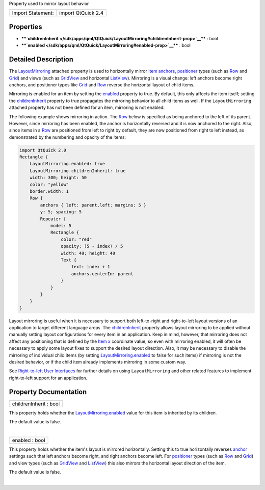 Property used to mirror layout behavior

+---------------------+----------------------+
| Import Statement:   | import QtQuick 2.4   |
+---------------------+----------------------+

Properties
----------

-  ****`childrenInherit </sdk/apps/qml/QtQuick/LayoutMirroring#childrenInherit-prop>`__****
   : bool
-  ****`enabled </sdk/apps/qml/QtQuick/LayoutMirroring#enabled-prop>`__****
   : bool

Detailed Description
--------------------

The `LayoutMirroring </sdk/apps/qml/QtQuick/LayoutMirroring/>`__
attached property is used to horizontally mirror `Item
anchors </sdk/apps/qml/QtQuick/qtquick-positioning-anchors#anchor-layout>`__,
`positioner </sdk/apps/qml/QtQuick/qtquick-positioning-layouts/>`__
types (such as
`Row </sdk/apps/qml/QtQuick/qtquick-positioning-layouts#row>`__ and
`Grid </sdk/apps/qml/QtQuick/qtquick-positioning-layouts#grid>`__) and
views (such as `GridView </sdk/apps/qml/QtQuick/draganddrop#gridview>`__
and horizontal `ListView </sdk/apps/qml/QtQuick/ListView/>`__).
Mirroring is a visual change: left anchors become right anchors, and
positioner types like
`Grid </sdk/apps/qml/QtQuick/qtquick-positioning-layouts#grid>`__ and
`Row </sdk/apps/qml/QtQuick/qtquick-positioning-layouts#row>`__ reverse
the horizontal layout of child items.

Mirroring is enabled for an item by setting the
`enabled </sdk/apps/qml/QtQuick/LayoutMirroring#enabled-prop>`__
property to true. By default, this only affects the item itself; setting
the
`childrenInherit </sdk/apps/qml/QtQuick/LayoutMirroring#childrenInherit-prop>`__
property to true propagates the mirroring behavior to all child items as
well. If the ``LayoutMirroring`` attached property has not been defined
for an item, mirroring is not enabled.

The following example shows mirroring in action. The
`Row </sdk/apps/qml/QtQuick/qtquick-positioning-layouts#row>`__ below is
specified as being anchored to the left of its parent. However, since
mirroring has been enabled, the anchor is horizontally reversed and it
is now anchored to the right. Also, since items in a
`Row </sdk/apps/qml/QtQuick/qtquick-positioning-layouts#row>`__ are
positioned from left to right by default, they are now positioned from
right to left instead, as demonstrated by the numbering and opacity of
the items:

.. code:: qml

    import QtQuick 2.0
    Rectangle {
        LayoutMirroring.enabled: true
        LayoutMirroring.childrenInherit: true
        width: 300; height: 50
        color: "yellow"
        border.width: 1
        Row {
            anchors { left: parent.left; margins: 5 }
            y: 5; spacing: 5
            Repeater {
                model: 5
                Rectangle {
                    color: "red"
                    opacity: (5 - index) / 5
                    width: 40; height: 40
                    Text {
                        text: index + 1
                        anchors.centerIn: parent
                    }
                }
            }
        }
    }

|image0|

Layout mirroring is useful when it is necessary to support both
left-to-right and right-to-left layout versions of an application to
target different language areas. The
`childrenInherit </sdk/apps/qml/QtQuick/LayoutMirroring#childrenInherit-prop>`__
property allows layout mirroring to be applied without manually setting
layout configurations for every item in an application. Keep in mind,
however, that mirroring does not affect any positioning that is defined
by the `Item </sdk/apps/qml/QtQuick/Item/>`__
`x </sdk/apps/qml/QtQuick/Item#x-prop>`__ coordinate value, so even with
mirroring enabled, it will often be necessary to apply some layout fixes
to support the desired layout direction. Also, it may be necessary to
disable the mirroring of individual child items (by setting
`LayoutMirroring.enabled </sdk/apps/qml/QtQuick/LayoutMirroring#enabled-prop>`__
to false for such items) if mirroring is not the desired behavior, or if
the child item already implements mirroring in some custom way.

See `Right-to-left User
Interfaces </sdk/apps/qml/QtQuick/qtquick-positioning-righttoleft/>`__
for further details on using ``LayoutMirroring`` and other related
features to implement right-to-left support for an application.

Property Documentation
----------------------

+--------------------------------------------------------------------------+
|        \ childrenInherit : bool                                          |
+--------------------------------------------------------------------------+

This property holds whether the
`LayoutMirroring.enabled </sdk/apps/qml/QtQuick/LayoutMirroring#enabled-prop>`__
value for this item is inherited by its children.

The default value is false.

| 

+--------------------------------------------------------------------------+
|        \ enabled : bool                                                  |
+--------------------------------------------------------------------------+

This property holds whether the item's layout is mirrored horizontally.
Setting this to true horizontally reverses
`anchor </sdk/apps/qml/QtQuick/qtquick-positioning-anchors#anchor-layout>`__
settings such that left anchors become right, and right anchors become
left. For
`positioner </sdk/apps/qml/QtQuick/qtquick-positioning-layouts/>`__
types (such as
`Row </sdk/apps/qml/QtQuick/qtquick-positioning-layouts#row>`__ and
`Grid </sdk/apps/qml/QtQuick/qtquick-positioning-layouts#grid>`__) and
view types (such as
`GridView </sdk/apps/qml/QtQuick/draganddrop#gridview>`__ and
`ListView </sdk/apps/qml/QtQuick/ListView/>`__) this also mirrors the
horizontal layout direction of the item.

The default value is false.

| 

.. |image0| image:: /media/sdk/apps/qml/QtQuick/LayoutMirroring/images/layoutmirroring.png

